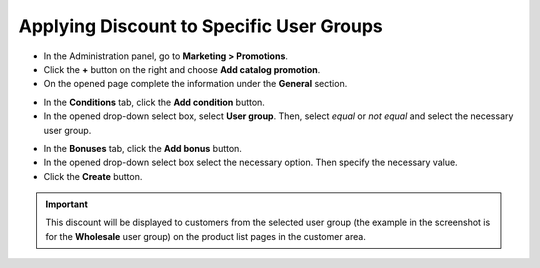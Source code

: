 *****************************************
Applying Discount to Specific User Groups
*****************************************

*   In the Administration panel, go to **Marketing > Promotions**.
*   Click the **+** button on the right and choose **Add catalog promotion**.
*   On the opened page complete the information under the **General** section.

.. image:: img/discount_for_usergroups.png
    :align: center
    :alt: New promotion

*   In the **Conditions** tab, click the **Add condition** button.
*   In the opened drop-down select box, select **User group**. Then, select *equal* or *not equal* and select the necessary user group.

.. image:: img/discount_for_usergroups_01.png
    :align: center
    :alt: The Conditions tab

*   In the **Bonuses** tab, click the **Add bonus** button.
*   In the opened drop-down select box select the necessary option. Then specify the necessary value.
*   Click the **Create** button.

.. image:: img/discount_for_usergroups_02.png
    :align: center
    :alt: The Bonuses tab

.. important::

    This discount will be displayed to customers from the selected user group (the example in the screenshot is for the **Wholesale** user group) on the product list pages in the customer area.